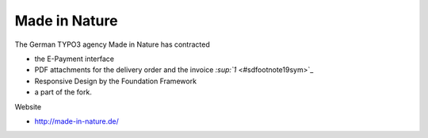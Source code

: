 ﻿

.. ==================================================
.. FOR YOUR INFORMATION
.. --------------------------------------------------
.. -*- coding: utf-8 -*- with BOM.

.. ==================================================
.. DEFINE SOME TEXTROLES
.. --------------------------------------------------
.. role::   underline
.. role::   typoscript(code)
.. role::   ts(typoscript)
   :class:  typoscript
.. role::   php(code)


Made in Nature
^^^^^^^^^^^^^^

The German TYPO3 agency Made in Nature has contracted

- the E-Payment interface

- PDF attachments for the delivery order and the invoice `:sup:`1`
  <#sdfootnote19sym>`_

- Responsive Design by the Foundation Framework

- a part of the fork.

Website

- `http://made-in-nature.de/ <http://made-in-nature.de/>`_

